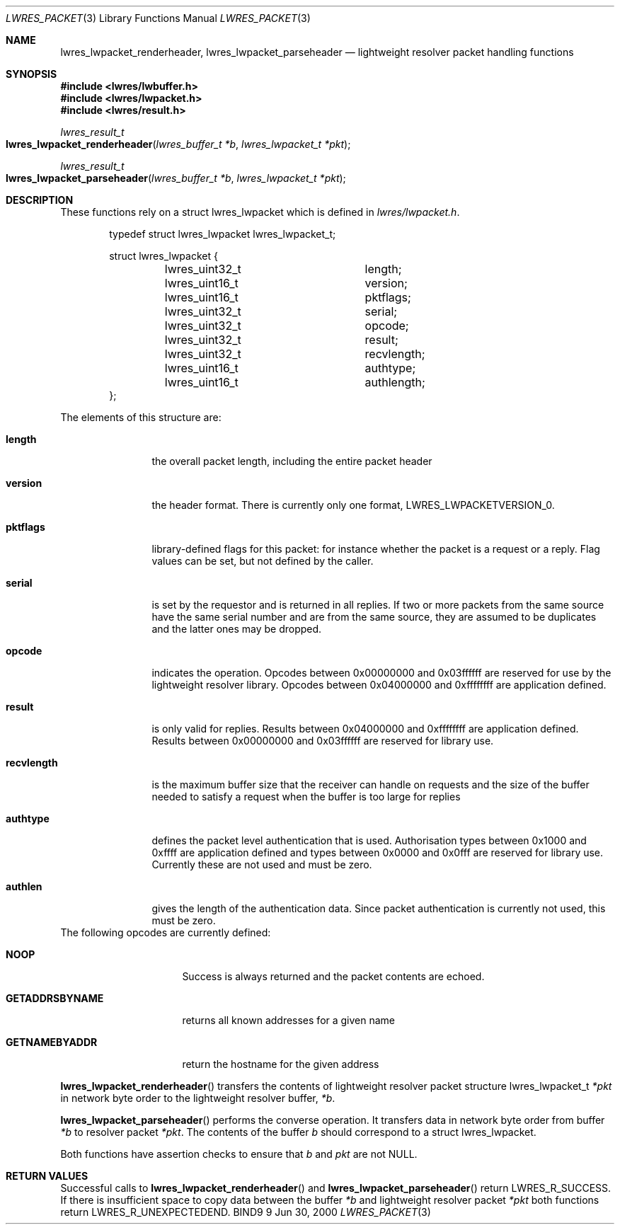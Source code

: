 .\" Copyright (C) 2000  Internet Software Consortium.
.\"
.\" Permission to use, copy, modify, and distribute this software for any
.\" purpose with or without fee is hereby granted, provided that the above
.\" copyright notice and this permission notice appear in all copies.
.\"
.\" THE SOFTWARE IS PROVIDED "AS IS" AND INTERNET SOFTWARE CONSORTIUM
.\" DISCLAIMS ALL WARRANTIES WITH REGARD TO THIS SOFTWARE INCLUDING ALL
.\" IMPLIED WARRANTIES OF MERCHANTABILITY AND FITNESS. IN NO EVENT SHALL
.\" INTERNET SOFTWARE CONSORTIUM BE LIABLE FOR ANY SPECIAL, DIRECT,
.\" INDIRECT, OR CONSEQUENTIAL DAMAGES OR ANY DAMAGES WHATSOEVER RESULTING
.\" FROM LOSS OF USE, DATA OR PROFITS, WHETHER IN AN ACTION OF CONTRACT,
.\" NEGLIGENCE OR OTHER TORTIOUS ACTION, ARISING OUT OF OR IN CONNECTION
.\" WITH THE USE OR PERFORMANCE OF THIS SOFTWARE.
.\"
.\" $Id: lwres_packet.3,v 1.3 2000/08/01 01:21:56 tale Exp $
.\"
.Dd Jun 30, 2000
.Dt LWRES_PACKET 3
.Os BIND9 9
.ds vT BIND9 Programmer's Manual
.Sh NAME
.Nm lwres_lwpacket_renderheader ,
.Nm lwres_lwpacket_parseheader
.Nd lightweight resolver packet handling functions
.Sh SYNOPSIS
.Fd #include <lwres/lwbuffer.h>
.Fd #include <lwres/lwpacket.h>
.Fd #include <lwres/result.h>
.Fd
.Ft lwres_result_t
.Fo lwres_lwpacket_renderheader
.Fa "lwres_buffer_t *b"
.Fa "lwres_lwpacket_t *pkt"
.Fc
.Ft lwres_result_t
.Fo lwres_lwpacket_parseheader
.Fa "lwres_buffer_t *b"
.Fa "lwres_lwpacket_t *pkt"
.Fc
.Sh DESCRIPTION
These functions rely on a
.Dv "struct lwres_lwpacket"
which is defined in
.Pa lwres/lwpacket.h .
.Bd -literal -offset indent
typedef struct lwres_lwpacket lwres_lwpacket_t;

struct lwres_lwpacket {
	lwres_uint32_t		length;
	lwres_uint16_t		version;
	lwres_uint16_t		pktflags;
	lwres_uint32_t		serial;
	lwres_uint32_t		opcode;
	lwres_uint32_t		result;
	lwres_uint32_t		recvlength;
	lwres_uint16_t		authtype;
	lwres_uint16_t		authlength;
};
.Ed
.Pp
The elements of this structure are:
.Bl -tag -width recvlength
.It Li length
the overall packet length, including the entire packet header
.It Li version
the header format. There is currently only one format,
.Dv LWRES_LWPACKETVERSION_0 .
.It Li pktflags
library-defined flags for this packet: for instance whether the packet
is a request or a reply. Flag values can be set, but not defined by
the caller.
.It Li serial
is set by the requestor and is returned in all replies. If two or more
packets from the same source have the same serial number and are from
the same source, they are assumed to be duplicates and the latter ones
may be dropped.
.It Li opcode
indicates the operation.
Opcodes between 0x00000000 and 0x03ffffff are
reserved for use by the lightweight resolver library. Opcodes between
0x04000000 and 0xffffffff are application defined.
.It Li result
is only valid for replies.
Results between 0x04000000 and 0xffffffff are application defined.
Results between 0x00000000 and 0x03ffffff are reserved for library use.
.It Li recvlength
is the maximum buffer size that the receiver can handle on requests
and the size of the buffer needed to satisfy a request when the buffer is too large for replies
.It Li authtype
defines the packet level authentication that is used.
Authorisation types between 0x1000 and 0xffff are application defined
and types between 0x0000 and 0x0fff are reserved for library use.
Currently these are not used and must be zero.
.It Li authlen
gives the length of the authentication data.
Since packet authentication is currently not used, this must be zero.
.El
The following opcodes are currently defined:
.Bl -tag -width GETADDRSBYNAME
.It Li NOOP
Success is always returned and the packet contents are echoed.
.It Li GETADDRSBYNAME
returns all known addresses for a given name
.It Li GETNAMEBYADDR
return the hostname for the given address
.El
.Pp
.Fn lwres_lwpacket_renderheader
transfers the contents of lightweight resolver packet structure
.Dv lwres_lwpacket_t
.Fa *pkt
in network byte order to the lightweight resolver buffer,
.Fa *b .
.Pp
.Fn lwres_lwpacket_parseheader
performs the converse operation.
It transfers data in network byte order from buffer
.Fa *b
to resolver packet
.Fa *pkt .
The contents of the buffer
.Fa b
should correspond to a
.Dv "struct lwres_lwpacket" .
.Pp
Both functions have assertion checks to ensure that
.Fa b
and
.Fa pkt
are not
.Dv NULL .
.Sh RETURN VALUES
Successful calls to
.Fn lwres_lwpacket_renderheader
and
.Fn lwres_lwpacket_parseheader
return
.Er LWRES_R_SUCCESS .
If there is insufficient space to copy data between the buffer
.Fa *b
and lightweight resolver packet
.Fa *pkt
both functions return
.Er LWRES_R_UNEXPECTEDEND .
